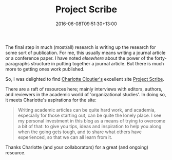 #+date: 2016-06-08T09:51:30+13:00
#+slug: project-scribe
#+lastmod: 2016-06-08T09:51:30+13:00
#+title: Project Scribe
#+categories[]: Research
#+tags[]: Writing RSL HEC
#+draft: False

The final step in much (most/all) research is writing up the research for some sort of publication. For me, this usually means writing a journal article or a conference paper. I have noted [[{{< relref "20091213-research-as-a-second-language" >}}][elsewhere]] about the power of the forty-paragraphs structure in putting together a journal article. But there is much more to getting ones work published.

So, I was delighted to find [[https://projectscrib.org/bios/][Charlotte Cloutier's]] excellent site [[https://projectscrib.org/][Project Scribe]].

There are a raft of resources here; mainly interviews with editors, authors, and reviewers in the academic world of 'organizational studies'. In doing so, it meets Charlotte's aspirations for the site:

#+BEGIN_QUOTE

Writing academic articles can be quite hard work, and academia, especially for those starting out, can be quite the lonely place. I see my personal investment in this blog as a means of trying to overcome a bit of that: to give you tips, ideas and inspiration to help you along when the going gets tough, and to share what others have experienced, so that we can all learn from it.

#+END_QUOTE

Thanks Charlotte (and your collaborators) for a great (and ongoing) resource.
